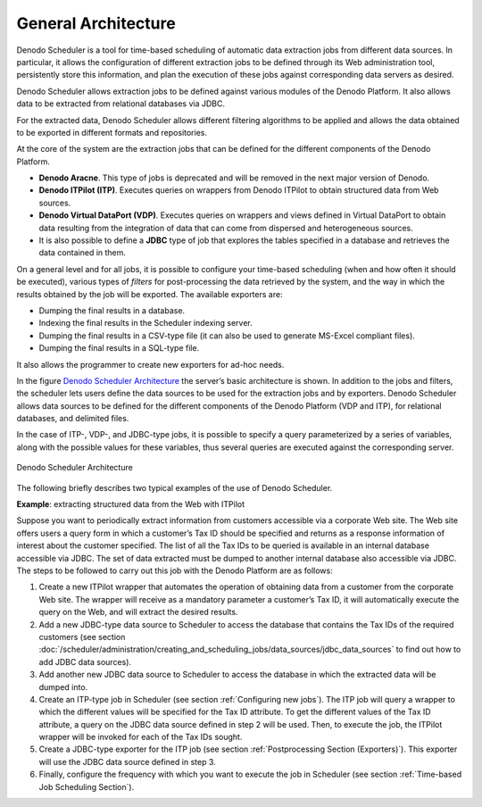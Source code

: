 ====================
General Architecture
====================

Denodo Scheduler is a tool for time-based scheduling of automatic data
extraction jobs from different data sources. In particular, it allows
the configuration of different extraction jobs to be defined through its
Web administration tool, persistently store this information, and plan
the execution of these jobs against corresponding data servers as
desired.

 

Denodo Scheduler allows extraction jobs to be defined against various
modules of the Denodo Platform. It also allows data to be extracted from
relational databases via JDBC.

 

For the extracted data, Denodo Scheduler allows different filtering
algorithms to be applied and allows the data obtained to be exported in
different formats and repositories.

 

At the core of the system are the extraction jobs that can be defined
for the different components of the Denodo Platform.

-  **Denodo Aracne**. This type of jobs is deprecated and will be removed 
   in the next major version of Denodo.

-  **Denodo ITPilot (ITP)**. Executes queries on wrappers from Denodo
   ITPilot to obtain structured data from Web sources.

-  **Denodo Virtual DataPort (VDP)**. Executes queries on wrappers and
   views defined in Virtual DataPort to obtain data
   resulting from the integration of data that can come from dispersed and
   heterogeneous sources.

-  It is also possible to define a **JDBC** type of job that explores the
   tables specified in a database and retrieves the data contained in them.

 

On a general level and for all jobs, it is possible to configure your
time-based scheduling (when and how often it should be executed),
various types of *filters* for post-processing the data retrieved by the
system, and the way in which the results obtained by the job will be
exported. The available exporters are:

-  Dumping the final results in a database.
-  Indexing the final results in the Scheduler indexing server.
-  Dumping the final results in a CSV-type file (it can also be used to
   generate MS-Excel compliant files).
-  Dumping the final results in a SQL-type file.

 

It also allows the programmer to create new exporters for ad-hoc needs.

 
In the figure `Denodo Scheduler Architecture`_ the server’s basic architecture is shown. In addition
to the jobs and filters, the scheduler lets users define the data
sources to be used for the extraction jobs and by exporters. Denodo
Scheduler allows data sources to be defined for the different components
of the Denodo Platform (VDP and ITP), for relational databases,
and delimited files.

In the case of ITP-, VDP-, and JDBC-type jobs, it is possible to specify
a query parameterized by a series of variables, along with the possible
values for these variables, thus several queries are executed against
the corresponding server.

 

.. figure:: DenodoScheduler.AdministratorGuide-1.png
   :align: center
   :alt: Denodo Scheduler Architecture
   :name: Denodo Scheduler Architecture

   Denodo Scheduler Architecture
 

The following briefly describes two typical examples of the use of
Denodo Scheduler.

 

**Example**: extracting structured data from the Web with ITPilot

Suppose you want to periodically extract information from customers
accessible via a corporate Web site. The Web site offers users a query
form in which a customer’s Tax ID should be specified and returns as a
response information of interest about the customer specified. The list
of all the Tax IDs to be queried is available in an internal database
accessible via JDBC. The set of data extracted must be dumped to another
internal database also accessible via JDBC. The steps to be followed to
carry out this job with the Denodo Platform are as follows:

 

#. Create a new ITPilot wrapper that automates
   the operation of obtaining data from a customer from the corporate
   Web site. The wrapper will receive as a mandatory parameter a
   customer’s Tax ID, it will automatically execute the query on the
   Web, and will extract the desired results.
#. Add a new JDBC-type data source to Scheduler to access the database
   that contains the Tax IDs of the required customers (see section
   :doc:`/scheduler/administration/creating_and_scheduling_jobs/data_sources/jdbc_data_sources` to find out how to add JDBC data sources).
#. Add another new JDBC data source to Scheduler to access the database
   in which the extracted data will be dumped into.
#. Create an ITP-type job in Scheduler (see section :ref:`Configuring new
   jobs`). The ITP job will query a wrapper to which the different
   values will be specified for the Tax ID attribute. To get the
   different values of the Tax ID attribute, a query on the JDBC data
   source defined in step 2 will be used. Then, to execute the job, the
   ITPilot wrapper will be invoked for each of the Tax IDs sought.
#. Create a JDBC-type exporter for the ITP job (see section
   :ref:`Postprocessing Section (Exporters)`). This exporter will use the
   JDBC data source defined in step 3.
#. Finally, configure the frequency with which you want to execute the
   job in Scheduler (see section :ref:`Time-based Job Scheduling Section`).
